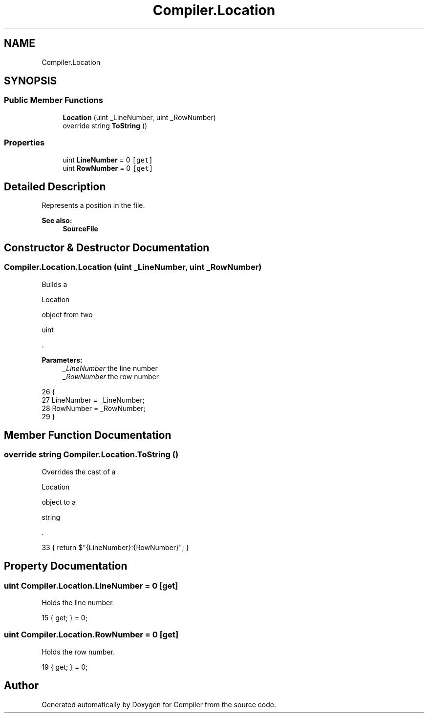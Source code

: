 .TH "Compiler.Location" 3 "Sun Oct 28 2018" "Version 1.0.0" "Compiler" \" -*- nroff -*-
.ad l
.nh
.SH NAME
Compiler.Location
.SH SYNOPSIS
.br
.PP
.SS "Public Member Functions"

.in +1c
.ti -1c
.RI "\fBLocation\fP (uint _LineNumber, uint _RowNumber)"
.br
.ti -1c
.RI "override string \fBToString\fP ()"
.br
.in -1c
.SS "Properties"

.in +1c
.ti -1c
.RI "uint \fBLineNumber\fP = 0\fC [get]\fP"
.br
.ti -1c
.RI "uint \fBRowNumber\fP = 0\fC [get]\fP"
.br
.in -1c
.SH "Detailed Description"
.PP 
Represents a position in the file\&. 
.PP
\fBSee also:\fP
.RS 4
\fBSourceFile\fP 
.RE
.PP

.SH "Constructor & Destructor Documentation"
.PP 
.SS "Compiler\&.Location\&.Location (uint _LineNumber, uint _RowNumber)"
Builds a
.PP
.nf
Location 

.fi
.PP
 object from two
.PP
.nf
uint 

.fi
.PP
 \&. 
.PP
\fBParameters:\fP
.RS 4
\fI_LineNumber\fP the line number 
.br
\fI_RowNumber\fP the row number 
.RE
.PP

.PP
.nf
26                                                                {
27                 LineNumber = _LineNumber;
28                 RowNumber = _RowNumber;
29             }
.fi
.SH "Member Function Documentation"
.PP 
.SS "override string Compiler\&.Location\&.ToString ()"
Overrides the cast of a
.PP
.nf
Location 

.fi
.PP
 object to a
.PP
.nf
string 

.fi
.PP
 \&. 
.PP
.nf
33 { return $"{LineNumber}:{RowNumber}"; }
.fi
.SH "Property Documentation"
.PP 
.SS "uint Compiler\&.Location\&.LineNumber = 0\fC [get]\fP"
Holds the line number\&. 
.PP
.nf
15 { get; } = 0;
.fi
.SS "uint Compiler\&.Location\&.RowNumber = 0\fC [get]\fP"
Holds the row number\&. 
.PP
.nf
19 { get; } = 0;
.fi


.SH "Author"
.PP 
Generated automatically by Doxygen for Compiler from the source code\&.
